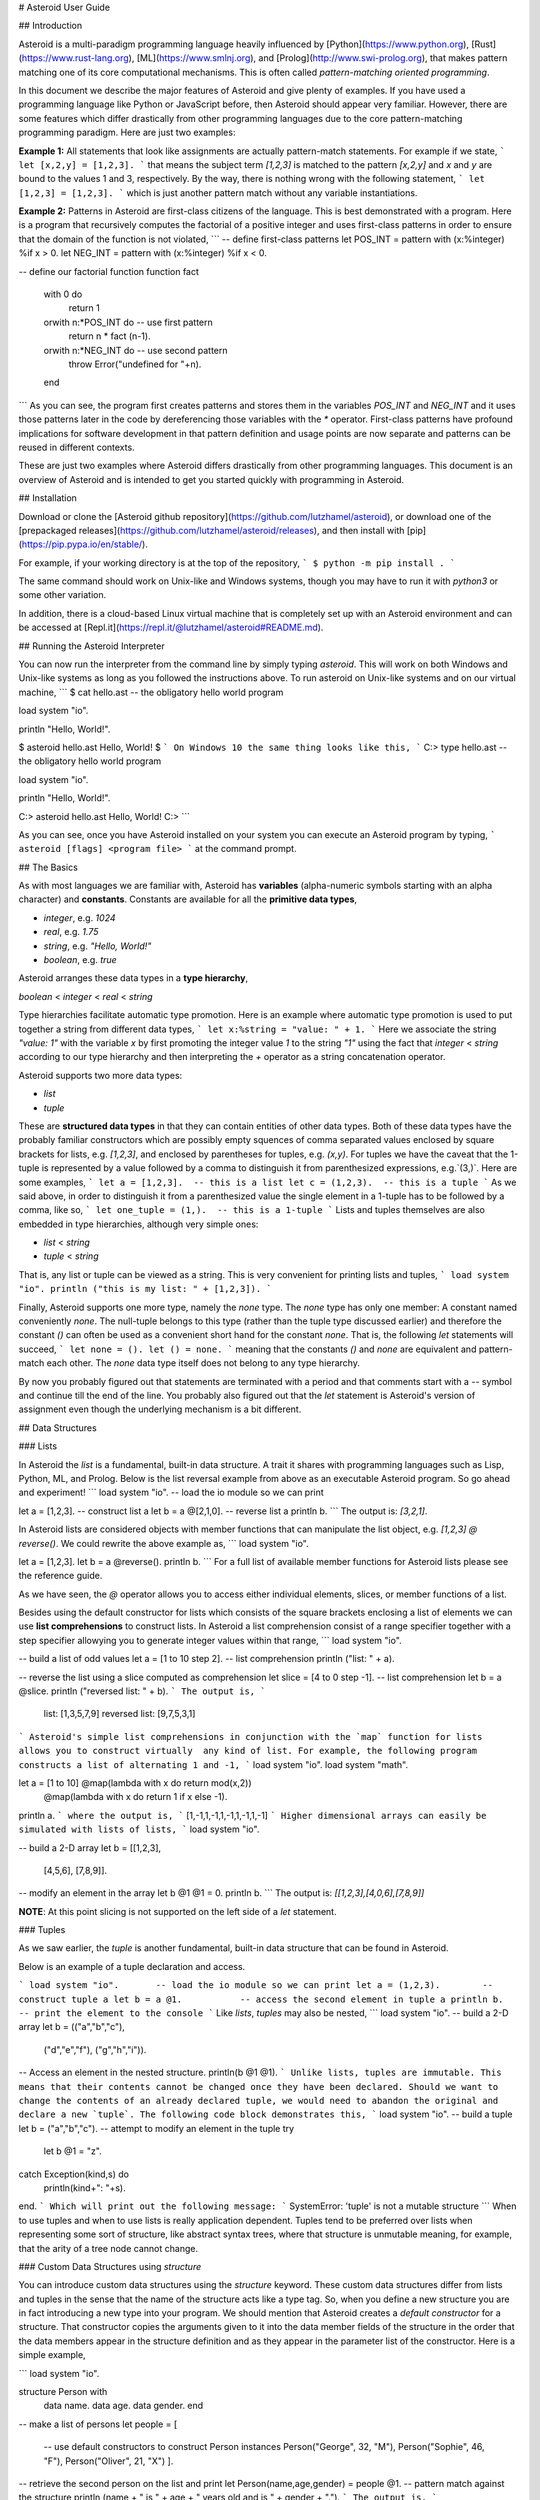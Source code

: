 # Asteroid User Guide

## Introduction

Asteroid is a
multi-paradigm programming language heavily influenced by [Python](https://www.python.org), [Rust](https://www.rust-lang.org), [ML](https://www.smlnj.org), and [Prolog](http://www.swi-prolog.org), that makes pattern matching one of its core computational mechanisms.  This is often called *pattern-matching oriented programming*.

In this document we describe the major features of Asteroid and give plenty of examples.  If you have used a programming language like Python or JavaScript before, then Asteroid should appear very familiar.  However, there are some features which differ drastically from other programming languages due to the core pattern-matching programming
paradigm.  Here are just two examples:

**Example 1:** All statements that look like assignments are actually pattern-match statements.  For example if we state,
```
let [x,2,y] = [1,2,3].
```
that means the subject term `[1,2,3]` is matched to the pattern `[x,2,y]` and `x` and `y` are bound to the values 1 and 3, respectively.  By the way, there is nothing wrong with the following statement,
```
let [1,2,3] = [1,2,3].
```
which is just another pattern match without any variable instantiations.

**Example 2:** Patterns in Asteroid are first-class citizens of the language.
This is best demonstrated with a program.  Here is a program
that recursively computes the factorial of a positive integer and uses first-class patterns
in order to ensure that the domain of the function is not violated,
```
-- define first-class patterns
let POS_INT = pattern with (x:%integer) %if x > 0.
let NEG_INT = pattern with (x:%integer) %if x < 0.

-- define our factorial function
function fact
    with 0 do
        return 1
    orwith n:*POS_INT do            -- use first pattern
        return n * fact (n-1).
    orwith n:*NEG_INT do            -- use second pattern
        throw Error("undefined for "+n).
    end
```
As you can see, the program first creates patterns and stores them in the variables
`POS_INT` and `NEG_INT` and it uses those patterns later in the code by
dereferencing those variables with the `*` operator.  First-class patterns have
profound implications for software development in that pattern definition and usage
points are now separate and patterns can be reused in different contexts.

These are just two examples where Asteroid differs drastically from other programming languages.  
This document is an overview of Asteroid and is intended to get you started quickly
with programming in Asteroid.



## Installation

Download or clone the [Asteroid github repository](https://github.com/lutzhamel/asteroid), or download one of the [prepackaged releases](https://github.com/lutzhamel/asteroid/releases), and then install with [pip](https://pip.pypa.io/en/stable/).

For example, if your working directory is at the top of the repository,
```
$ python -m pip install .
```

The same command should work on Unix-like and Windows systems, though you may have to run it with `python3` or some other variation.

In addition, there is a cloud-based Linux virtual machine that is completely set up with an Asteroid environment and can be accessed at [Repl.it](https://repl.it/@lutzhamel/asteroid#README.md).

## Running the Asteroid Interpreter

You can now run the interpreter from the command line by simply typing `asteroid`. This will work on both Windows and Unix-like systems as long as you followed the instructions above.
To run asteroid on Unix-like systems and on our virtual machine,
```
$ cat hello.ast
-- the obligatory hello world program

load system "io".

println "Hello, World!".

$ asteroid hello.ast
Hello, World!
$
```
On Windows 10 the same thing looks like this,
```
C:\> type hello.ast
-- the obligatory hello world program

load system "io".

println "Hello, World!".

C:\> asteroid hello.ast
Hello, World!
C:\>
```

As you can see, once you have Asteroid installed on your system you can execute an
Asteroid program by typing,
```
asteroid [flags] <program file>
```
at the command prompt.

## The Basics

As with most languages we are familiar with, Asteroid has **variables** (alpha-numeric symbols starting with an alpha character) and **constants**.  Constants are available for all the **primitive data types**,

* `integer`, e.g. `1024`
* `real`, e.g. `1.75`
* `string`, e.g. `"Hello, World!"`
* `boolean`, e.g. `true`

Asteroid arranges these data types in a **type hierarchy**,

`boolean` < `integer` < `real` < `string`

Type hierarchies facilitate automatic type promotion.  Here is an example
where automatic type promotion is used to put together a string from different data types,
```
let x:%string = "value: " + 1.
```
Here we associate the string `"value: 1"` with the variable `x` by first promoting the integer value `1` to the string `"1"` using the fact that `integer` < `string`  according to our type hierarchy  and then interpreting the `+` operator as a string concatenation operator.

Asteroid supports two more data types:

* `list`
* `tuple`

These are **structured data types** in that they can contain entities of other data types. Both of these data types have the probably familiar constructors which are possibly empty squences of comma separated values enclosed by square brackets for lists, e.g. `[1,2,3]`, and enclosed by parentheses for tuples, e.g. `(x,y)`. For tuples we have the caveat that the 1-tuple is represented by a value followed by a comma to distinguish it from parenthesized expressions, e.g.`(3,)`.
Here are some examples,
```
let a = [1,2,3].  -- this is a list
let c = (1,2,3).  -- this is a tuple
```
As we said above, in order to distinguish it from a parenthesized value the single element in a 1-tuple has to be followed by a comma, like so,
```
let one_tuple = (1,).  -- this is a 1-tuple
```
Lists and tuples themselves are also embedded in type hierarchies, although very simple ones:

* `list` < `string`
* `tuple` < `string`

That is, any list or tuple can be viewed as a string.  This is very convenient for printing lists and tuples,
```
load system "io".
println ("this is my list: " + [1,2,3]).
```

Finally, Asteroid supports one more type, namely the `none` type.  The `none` type has
only one member: A constant named conveniently `none`.  The null-tuple belongs to this type (rather than the tuple type discussed earlier) and therefore the constant `()` can often be used as a convenient short hand for the constant `none`.  That is, the following `let` statements will succeed,
```
let none = ().
let () = none.
```
meaning that the constants `()` and `none` are equivalent and pattern-match each other.
The `none` data type itself does not belong to any type hierarchy.

By now you probably figured out that statements are terminated with a period and that comments start with a `--` symbol and continue till the end of the line.  You probably also figured out that the `let` statement is Asteroid's version of assignment even though the underlying mechanism is a bit different.

## Data Structures

### Lists

In Asteroid the `list` is a fundamental, built-in data structure.  A trait it shares with programming languages such as Lisp, Python, ML, and Prolog.  Below is the list reversal example from above as an executable Asteroid program. So go ahead and experiment!
```
load system "io".    -- load the io module so we can print

let a = [1,2,3].     -- construct list a
let b = a @[2,1,0].  -- reverse list a
println b.
```
The output is: `[3,2,1]`.

In Asteroid lists are considered objects with member functions that can manipulate the list
object, e.g. `[1,2,3] @ reverse()`. We could rewrite the above example as,
```
load system "io".          

let a = [1,2,3].    
let b = a @reverse().
println b.
```
For a full list of available member functions for Asteroid lists please see the reference guide.

As we have seen, the `@` operator allows you to access either individual elements, slices, or member functions of a list.  

Besides using the default constructor for lists which consists of the
square brackets enclosing a list of elements we can use **list comprehensions** to construct lists.  In Asteroid a list comprehension consist of a range specifier together with
a step specifier allowying you to generate integer values within that range,
```
load system "io".          

-- build a list of odd values
let a = [1 to 10 step 2].  -- list comprehension
println ("list: " + a).

-- reverse the list using a slice computed as comprehension
let slice = [4 to 0 step -1]. -- list comprehension
let b = a @slice.
println ("reversed list: " + b).
```
The output is,
```
    list: [1,3,5,7,9]
    reversed list: [9,7,5,3,1]
```
Asteroid's simple list comprehensions in conjunction with the `map` function for lists allows you to
construct virtually  any kind of list. For example, the following program constructs
a list of alternating 1 and -1,
```
load system "io".
load system "math".

let a = [1 to 10] @map(lambda with x do return mod(x,2))
                  @map(lambda with x do return 1 if x else -1).

println a.
```
where the output is,
```
[1,-1,1,-1,1,-1,1,-1,1,-1]
```
Higher dimensional arrays can easily be simulated with lists of lists,
```
load system "io".

-- build a 2-D array
let b = [[1,2,3],
         [4,5,6],
         [7,8,9]].

-- modify an element in the array
let b @1 @1 = 0.
println b.
```
The output is: `[[1,2,3],[4,0,6],[7,8,9]]`

**NOTE**: At this point slicing is not supported on the left side of a `let` statement.

### Tuples

As we saw earlier, the `tuple` is another fundamental, built-in data structure that can be found in Asteroid.

Below is an example of a tuple declaration and access.

```
load system "io".       -- load the io module so we can print
let a = (1,2,3).  	-- construct tuple a
let b = a @1.	  	-- access the second element in tuple a
println b.     		-- print the element to the console
```
Like `lists`, `tuples` may also be nested,
```
load system "io".
-- build a 2-D array
let b = (("a","b","c"),
         ("d","e","f"),
         ("g","h","i")).
-- Access an element in the nested structure.
println(b @1 @1).
```
Unlike lists, tuples are immutable. This means that their contents cannot be changed once they have been declared. Should we want to change the contents of an already declared tuple, we would need to abandon the original and declare a new `tuple`. The following code block demonstrates this,
```
load system "io".
-- build a tuple
let b = ("a","b","c").
-- attempt to modify an element in the tuple
try
    let b @1 = "z".
catch Exception(kind,s) do
    println(kind+": "+s).
end.
```
Which will print out the following message:
```
SystemError: 'tuple' is not a mutable structure
```
When to use tuples and when to use lists is really application dependent.
Tuples tend to be preferred over lists when representing some sort of structure,
like abstract syntax trees, where that structure is unmutable meaning, for example,
that the arity of a tree node cannot change.

### Custom Data Structures using `structure`

You can introduce custom data structures using the `structure` keyword.  These custom data structures differ from lists and tuples in the sense that the name of the structure acts like a type tag.  So, when you define a new structure you are in fact introducing a new type into your program.  We should mention that Asteroid creates
a *default constructor* for a structure.  That constructor copies the arguments given to it into the
data member fields of the structure in the order that the data members appear in the
structure definition and as they appear in the parameter list of the constructor. Here is a simple example,

```
load system "io".

structure Person with
    data name.
    data age.
    data gender.
    end

-- make a list of persons
let people = [
    -- use default constructors to construct Person instances
    Person("George", 32, "M"),  
    Person("Sophie", 46, "F"),
    Person("Oliver", 21, "X")
    ].

-- retrieve the second person on the list and print
let Person(name,age,gender) = people @1. -- pattern match against the structure
println (name + " is " + age + " years old and is " +  gender + ".").
```
The output is,
```
    Sophie is 46 years old and is F.
```

The `structure` statement introduces a new typed data structure. In this case it introduces a data structure of type `Person` with three "data slots".  We use this data structure to build a list of persons.  One of the interesting things  is that we can pattern match the generated data structure as in the second `let` statement in the program above.

In addition to the default constructor, structures in Asteroid also support user specified
constructors and member functions.  We'll talk about those later when we talk about OO programming in Asteroid.

## The `let` Statement

The `let` statement is a pattern matching statement and can be viewed as Asteroid's version of the assignment statement even though statements like,
```
let 1 = 1.
```
where we take the term on the right side and match it to the pattern on the left side of
the `=` operator are completely legal and highlight the fact that `let` statement is not equivalent to an assignment statement.  Patterns are expressions that consist purely of constructors and variables. Constructors themselves consist of constants, list and tuple constructors, and user defined structures.  

Here is an example where we do some computations on the right side of a `let` statement and then match the result against a pattern on the left,
```
load system "io".

-- note 1+1 evaluates to 2 and is then matched
-- the variables x and y are bound to 1 and 3, respectively,
-- via pattern matching
let [x,2,y] = [1+0,1+1,1+2].
println (x,y).
```
The output is: `(1,3)`

Asteroid supports special patterns called **type patterns** that match any value
of a given type.  For instance, the `%integer` pattern matches any integer value.  Here is a simple example,
```
let %integer = 1.
```
This `let` statement succeeds because the value `1` can be pattern matched against
the type pattern `%integer`

Asteroid also
supports something called a **named pattern** were a (sub)pattern on the left side
of a `let` statement (or any pattern as it appears in Asteroid) can be given a name
and that name will be instantiated with a term during pattern matching.  For example,
```
load system "io".

let t:(1,2) = (1,2).  -- using a named pattern on lhs
println t.
```
Here, the construct `t:(1,2)` is called a named pattern and the variable `t` will be unified with the term `(1,2)`, or more generally, the variable will be unified with term
that matches the pattern on the right of the colon.  The program will print,
```
(1,2)
```
We can combine type patterns and named patterns to give us something that looks
like a variable declaration in other languages. In Asteroid, though, it is still just all
about pattern matching.  Consider,
```
load system "io".
load system "math".
load system "type".

let x:%real = pi.
println (tostring(x,stringformat(4,2))).
```
The left side of the `let` statement is a named type pattern that matches any real value, and
if that match is successful then the value is bound to the variable `x`.  Note
that even though this looks like a declaration, it is in fact a pattern matching
operation.  The program will print the value `3.14`.

## Flow of Control

Control structure implementation in Asteroid is along the lines of any of the modern programming languages in use such as Python, Swift, or Rust.  For example, the `for` loop allows you to iterate over lists without having to explicitly define a loop index counter. In addition, the `if` statement defines what does or does not happen when certain conditions are met. For a list of all control statements in Asteroid, see the reference guide.

As we said, in terms of flow of control statements there are really not a lot of surprises. This is because Asteroid supports loops and conditionals in a very similar way to many of the other modern programming languages in use today.  For example, here is a short program with a `for` loop that prints out the first six even positive integers,
```
load system "io".

for i in 0 to 10 step 2 do
    println i.
end
```
The output is,
```
    0
    2
    4
    6
    8
    10
```
Here is another example that iterates over lists,
```
load system "io".
load system "util"

for (ix,bird) in zip(["first","second","third"],["turkey","duck","chicken"]) do
    println ("the "+ix+" bird is a "+bird).
end
```
The output is,
```
the first bird is a turkey
the second bird is a duck
the third bird is a chicken
```
Here we first create a list of pairs using the `zip` function, over which we then
iterate pattern matching on each of the pairs on the list with the pattern `(ix,bird)`.

 The following is a short program that demonstrates an `if` statement,
```
load system "io".
load system "util".

let x = tointeger(input("Please enter an integer: ")).

if x < 0 do
    let x = 0.
    println("Negative, changed to zero").
elif x == 0 do
    println("Zero").
elif x == 1 do
    println("Single")
else do
    println("More").
end
```
Even though Asteroid's flow of control statements look so familiar, they support pattern matching to a degree not found in other programming languages and which we will take a look at below.

## Functions

Functions in Asteroid resemble function definitions in functional programming languages such as Haskell and ML.
Formal arguments are bound via pattern matching and functions are multi-dispatch, that is,
a single function can have multiple bodies each attached to a different pattern
instantiating the formal arguments.

Let's start with something simple.  Here is a function definition for `revdouble` that reverses a list of integers
then doubles each value before returning the result,
```
load system "io".

function revdouble
  with l:%list do
    return l @reverse() @map(lambda with x:%integer do return 2*x).
  end

println (revdouble [1,2,3]).
```
The output is `[6,4,2]`.  Notice how we used type patterns to make sure that this
function is only applied to lists of integers.

In order to demonstrate multi-dispatch, the following is the quick sort implemented in
Asteroid. Each `with`/`orwith` clause introduces a new function body with its
corresponding pattern,
```
load system "io".

function qsort
    with [] do
        return [].
    orwith [a] do
        return [a].
    orwith [pivot|rest] do
        let less=[].
        let more=[].

        for e in rest do
            if e < pivot do
                let less = less + [e].
            else
                let more = more + [e].
            end
        end

        return qsort less + [pivot] + qsort more.
    end

-- print the sorted list
println (qsort [3,2,1,0])
```
The output is as expected,
```
[0,1,2,3]
```
Notice that we use the multi-dispatch mechanism to deal with the base cases of the
`qsort` recursion using separate function bodies in the first two `with` clauses.
In the third `with` clause we use the head-tail operator `[pivot|rest]`
which itself is a pattern matching any non-empty list.
Here the variable `pivot` matches the first element of a list, and the variable `rest` matches the remaining list. This remaining list is the original list with its first element removed.  What you also will notice is that function calls do not necessarily have to involve parentheses.  Function application is expressed by simple juxtaposition in Asteroid.  For example, if `foobar` is a function then `foobar(a)` is a function call in Asteroid but so is `foobar a`.  The latter form of function call is used in the last line of the function `qsort` below.

As you have seen in a couple of occasions already in the document, Asteroid also supports anonymous or `lambda` functions.  Lambda functions behave just like regular
functions except that you declare them on-the-fly and they are declared without a
name.  Here is an example using a `lambda` function,
```
load system "io".

println ((lambda with n do return n+1) 1).
```
The output is `2`.  Here, the lambda function is a function that takes a value
and increments it by one.  We then apply the value `1` to the function and the
print function prints out the value `2`.

## Pattern Matching

Pattern matching lies at the heart of Asteroid.  We saw some of Asteroid's pattern matching ability when we discussed the `let` statement.  We can also have pattern matching
in expressions using the `is` predicate.

### Pattern Matching in Expressions: The `is` Predicate

Consider the following example of this predicate among some patterns,
```
load system "io".

let p =	(1,2).

if p is (x,y,z) do
  println ("it's a triple with: "+x+","+y+","+z)
elif p is (x,y) do
  println ("it's a pair with: "+x+","+y).
else do
  println "it's something else".
end
```
Here we use patterns to determine if `p` is a triple, a pair, or something else. Pattern matching is embedded in the expressions of the `if` statement. The
output of this program is,
```
it's a pair with: 1,2
```
Pattern matching with the `is` predicate can happen anywhere expressions can
be used.  That means we can use the predicate also in the `let` statements,
```
let true = (1,2) is (1,2).
```
This is kind of strange looking but it succeeds.  Here the
left side of the `is` predicate is the term and
the right side is the pattern.  Obviously this pattern match will succeed because the
term and the pattern look identical.  The return value of the `is` predicate is then
pattern matched against the `true` value on the left of the `=` operator.

We can also employ pattern matching in loops.
In the following program we use the `is` predicate to test whether the list is empty or not
while looping,
```
load system "io".

let list = [1,2,3].

repeat do
    let [head|tail] = list.
    println head.
    let list = tail.
until list is [].
```
The output is,
```
1
2
3
```
The example employs pattern matching using the head-tail operator in the `repeat-until` loop expression in order to iterate over a list and print the list elements.  The
termination condition of the loop is computed with the `is` predicate.

### Pattern Matching in Function Arguments

As we have seen earlier, Asteroid supports pattern matching on function arguments in the style of ML and many other functional programming languages.
Here is an example that uses pattern matching on function arguments using custom data structures.  The program below implements [Peano addition](https://en.wikipedia.org/wiki/Peano_axioms#Addition) on terms using the two Peano axioms,
```
x + 0 = x
x + s(y) = s(x+y)
```
Here `x` and `y` are variables, `0` represents the natural number with value zero, and `s` is the successor function.  In Peano arithmetic any natural number can be represented by the appropriate number of applications of the successor function to the natural number `0`. Here is the program where we replaced the `+` operator with the
`add` symbol,
```
-- implements Peano addition on terms
load system "io".

structure s with
    data val.
    end

structure add with
    data left.
    data right.
    end

function reduce
    with add(x,0) do      
        return reduce(x).
    orwith add(x,s(y))  do
        return s(reduce(add(x,y))).
    orwith term do     
        return term.
    end

-- add 2 3
println(reduce(add(s(s(0)),s(s(s(0)))))).
```
Our program defines the structure `s` to represent the successor function and the structure `add` to represent Peano addition. Next, it defines a function that uses pattern matching to identify the left sides of the two axioms.  If either pattern matches the input to the `reduce` function, it will activate the corresponding function body and rewrite the term recursively in an appropriate manner.  We have one additional pattern which matches if neither one of the Peano axiom patterns matches and terminates the recursion.  Finally,  on the last line, we use our `reduce` function to compute the Peano term for the addition of 2 + 3. As expected, the output of this program is,
```
s(s(s(s(s(0)))))
```
which represents the value 5.

### Conditional Pattern Matching

Asteroid allows the user to attach conditions to patterns that need to hold in order
for the pattern match to succeed.  This is particularly useful for restricting
input values to function bodies.  Consider the following definition of the
`factorial` function where we use conditional pattern matching to control
the kind of values that are being passed to a particular function body,
```
load system "io".

function factorial
    with 0 do
        return 1
    orwith (n:%integer) %if n > 0 do
        return n * factorial (n-1).
    orwith (n:%integer) %if n < 0 do
        throw Error("factorial is not defined for "+n).
    end

println ("The factorial of 3 is: " + factorial (3)).
```
Here we see that first, we make sure that we are being passed integers and second,
that the integers are positive using the appropriate conditions on the input values. If
we are being passed a negative integer, then we throw an error.


### Pattern Matching in `for` Loops

We have seen pattern matching in `for` loops earlier.  Here we show another
example. This combines structural matching with regular expression matching
in `for` loops
that selects certain items from a list. Suppose we want to print out the names of persons that contain a lower case 'p',
```
load system "io".

structure Person with
    data name.
    data age.
    end

-- define a list of persons
let people = [
    Person("George", 32),
    Person("Sophie", 46),
    Person("Oliver", 21)
    ].

-- print names that contain 'p'
for Person(name:".*p.*",_) in people do
  println name.
end
```
Here we pattern match the `Person` object in the `for` loop and then use a regular expression to see if the name of that person matches our requirement that it contains a lower case 'p'.  We can tag the pattern with a variable name, a named pattern, so that we can print out the name if the regular expression matches. The output is `Sophie`.  

### Pattern Matching in `try-catch` Statements

Exception handling in Asteroid is very similar to exception handling in many of the other modern programming languages available today.  The example below shows an Asteroid program  that throws one of two exceptions depending on the randomly generated value `i`,
```
load system "io".
load system "random".
load system "type".

structure Head with
    data val.
    end

structure Tail with
    data val.
    end

try
    let i = random().
    if i >= .5 do
        throw Head(i).
    else do
        throw Tail(i).
    end
catch Head(v) do
    println("you win with "+tostring(v,stringformat(4,2))).
catch Tail(v) do
    println("you loose with "+tostring(v,stringformat(4,2))).
end
```
The `Head` and `Tail` exceptions are handled by their corresponding `catch` statements, respectively.  In both cases the exception object is unpacked using pattern matching and the unpacked value is used in the appropriate message printed to the screen.

It is worth noting that even though Asteroid has builtin exception objects such as `Error`,
you can construct any kind of object and throw it as part of an exception.


## Structures, Object-Based Programming, and Pattern Matching

We saw structures such as,
```
structure Person with
    data name.
    data age.
    data gender.
    end
```
earlier.  It is Asteroid's way to create custom data structures. These structures
introduce a new type name into a program. For instance, in the case above, the `structure`
statement introduces the type name `Person`.   Given a structure definition, we can
create **instances** of that structure.  For example,
```
let scarlett = Person("Scarlett",28,"F").
```
The right side of the `let` statement invokes the default constructor for the
structure in order to create an instance stored in the variable `scarlett`. We
can access members of the instance,
```
load system "io".

structure Person with
    data name.
    data age.
    data gender.
    end

let scarlett = Person("Scarlett",28,"F").
-- access the name field of the structure instance
println (scarlett @name).  
```
Asteroid allows you to attach functions to structures.  In member functions
the object identity of the instance is available through the `this` keyword.
For example, we can
extend our `Person` structure with the `hello` function that uses the `name` field
of the instance,
```
load system "io".

structure Person with
    data name.
    data age.
    data gender.
    function hello
      with none do
        println ("Hello, my name is "+this @name).
      end
    end

let scarlett = Person("Scarlett",28,"F").
-- call the member function
scarlett @hello().
```
This program will print out,
```
Hello, my name is Scarlett
```
The expression `this @name` accesses the `name` field of the instance the
function `hello` was called on.
Even though our structures are starting to look a bit more like object definitions,
pattern matching continues to work in the same way from when we discussed structures.
The only thing you need to keep in mind is that you **cannot** pattern match on a
function field.  From a pattern matching perspective, a structure consists only of
data fields.  So even if we declare a structure like this,
```
load system "io".

structure Person with
    data name.
    -- the function is defined in the middle of the data fields
    function hello
      with none do
        println ("Hello, my name is "+this @name).
      end
    data age.
    data gender.
    end

-- pattern matching ignores function definitions
let Person(name,age,_) = Person("Scarlett",28,"F").
println (name+" is "+age+" years old").
```
where the function `hello` is defined in the middle of the data fields,
pattern matching simply ignores the function definition and pattern matches
only on the data fields.  The output of the program is,
```
Scarlett is 28 years old
```
Here is a slightly more involved example based on the
dog example from the [Python documentation](https://docs.python.org/3/tutorial/classes.html).  
The idea of the dog example is to have a structure that describes dogs by their
names and the tricks that they can perform.  Tricks can be added to a particular
dog instance by calling the `add_trick` function.  Rather than using the default
constructor, we define a constructor for our instances with the `__init__` function.
Here is the program listing for the example in Asteroid,
```
load system "io".
load system "type".

structure Dog with

  data name.
  data tricks.

  function add_trick
    with new_trick:%string do
      this @tricks @append new_trick.
    end

  function __init__
    with name:%string do
      let this @name = name.
      let this @tricks = [].
    end

  end

let fido = Dog "Fido".
fido @add_trick "play dead".
fido @add_trick "fetch".

let buddy = Dog "Buddy".
buddy @add_trick "sit stay".
buddy @add_trick "roll over".

-- print out all the dogs that know how to fetch
for (Dog(name,tricks) %if tostring(tricks) is ".*fetch.*") in [fido,buddy] do
    println (name+" knows how to fetch").
end
```
After declaring the structure we instantiate two dogs, Fido and Buddy, and add
tricks to their respective trick repertiores.  The last couple of lines
of the program consist of a `for` loop over a list of our dogs.
The `for` loop is interesting
because here we use structural, conditional, and regular expression pattern
matching in order to only select the dogs that know how to do `fetch` from
the list of dogs.  The pattern is,
```
Dog(name,tricks) %if tostring(tricks) is ".*fetch.*"
```
The structural part of the pattern is `Dog(name,tricks)` which simply matches
any dog instance on the list.  However, that match is only successful if
the conditional part of the pattern holds,
```
%if tostring(tricks) is ".*fetch.*"
```
This condition only succeeds if the `tricks` list viewed as a string matches
the regular expression `".*fetch.*"`. That is, if the list contains the word `fetch`.
The output is,
```
Fido knows how to fetch
```

## Patterns as First-Class Citizens

A programming language feature that is promoted to first-class status does not
change the power of a programming language in terms of computability but it does
increase its expressiveness.  Think functions as first-class citizens of a programming
language.  First-class functions give us `lambda` functions and `map`, both powerful
programming tools.

The same is true when we promote patterns to first-class citizen status in a language.  It
doesn't change what we can and cannot compute with the language. But it does change how
we can express what we want to compute.  That is, it changes the expressiveness
of a programming language.

In Asteroid first-class patterns are introduced with the keywords `pattern with`
and patterns themselves are values that we can store in variables and then reference
when we want to use them.  Like so,
```
let P = pattern with (x,y).
let *P = (1,2).
```
The left side of the second `let` statement dereferences the pattern stored in variable `P`
and uses the pattern to match against the term `(1,2)`.

Here we look at three examples of how first-class patterns can add to a developer's
programming toolbox.

### Pattern Factoring

Patterns can become very complicated especially when conditional pattern matching
is involved.  First-class patterns allow us to control the complexity of patterns
by breaking patterns up into smaller subpatterns that are more easily managed. Consider
the following function that takes a pair of values.  The twist is that
the first component of the pair is restricted to the primitive data types of
Asteroid,
```
function foo
    with (x %if (x is %boolean) or (x is %integer) or (x is %string),y) do
     println (x,y).
    end
```
That complicated pattern for the first component completely obliterates the
overall structure of the parameter pattern and makes the function definition
difficult to read.

We can express the same function with a first-class pattern,
```
let TP = pattern
    with q %if (q is %boolean) or
               (q is %integer) or
               (q is %string).

function foo
    with (x:*TP,y) do
     println (x,y).
    end
```
It is clear now that the main input structure to the function is a pair and the
conditional type restriction pattern has been relegated to a subpattern stored in the variable
`TP`.

### Pattern Reuse

In most applications of patterns in programming languages specific patterns appear
in many spots in a program.  If patterns are not first-class citizens the developer
will have to retype the same patterns over and over again in the various different
spots where the patterns occurs. Consider the following program snippet,
```
function fact
    with 0 do
        return 1
    orwith (n:%integer) %if n > 0 do
        return n * fact (n-1).
    orwith (n:%integer) %if n < 0 do
        throw Error("fact undefined for negative values").
    end

function stepf
   with 0 do
        return 1
    orwith (n:%integer) %if n > 0 do
        return 1.
    orwith (n:%integer) %if n < 0 do
        return -1.
    end
```
In order to write these two functions we had to repeat the almost identical pattern
four times.  First-class patterns allow us to write the same two functions in a
much more elegant way,
```
let POS_INT = pattern with (x:%integer) %if x > 0.
let NEG_INT = pattern with (x:%integer) %if x < 0.

function fact
    with 0 do
        return 1
    orwith n:*POS_INT do
        return n * fact (n-1).
    orwith *NEG_INT do
        throw Error("fact undefined for negative values").
    end

function stepf
   with 0 do
        return 1
    orwith *POS_INT do
        return 1.
    orwith *NEG_INT do
        return -1.
    end
```
The relevant patterns are now stored in the variables `POS_INT` and `NEG_INT`
which are then used in the function definitions.

### Running Patterns in Reverse

One of the challenges when programming with patterns is to keep an object structure and
the patterns aimed at destructuring that object structure in sync.  First-class
patterns solve this problem in an elegant way by viewing first-class patterns as
essentially "object network constructors".  In that way, a first-class pattern is
used to construct an object structure as well as destructure it without having to
worry that the structure and pattern will get out of sync.

In order to use a pattern as a constructor we apply the `eval` function to it which
turns the pattern into a value from Asteroid's point of view which can then be used
in computations.  For example,
```
load system "io".
let P = pattern with ([a],[b]).
let a = 1.
let b = 2.
let v = eval P. -- use pattern to construct a value
println v.
```
The output of the program is,
```
([1],[2])
```
which is the value computed by the `eval` function given the values associated with
the variables `a` and `b`, and
the first-class pattern `P`.  Of course, first-class patterns can be used
to destructure the constructed value,
```
load system "io".
let P = pattern with ([a],[b]).
let v = ([1],[2]).
let *P = v.
println a.
println b.
```
As expected, the output is,
```
1
2
```
which are the values of the variables instantiated by the pattern match of the first-class
pattern.

As a more advanced example, consider the following
program that defines a family object network.  It
uses the first-class pattern `FP` to both construct an object network representing
a family and, since it is a pattern, can also be used to destructure a family object
network.  Here is the program listing,
```
load system "io".

-----------------------------
structure Family
-----------------------------
  with
    data parent1.
    data parent2.
    data children.

    function __init__
      with (p1:%Parent,p2:%Parent,c:%Children) do
        let this @parent1 = p1.
        let this @parent2 = p2.
        let this @children = c.
      end
  end

-----------------------------
structure Parent
-----------------------------
  with
    data name.
    function __init__
      with name:%string do
        let this @name = name
      end
  end

-----------------------------
structure Children
-----------------------------
  with
    data list.

    function __init__
      with list:%list do
        let this @list = list.
      end
  end

-----------------------------
let FP = pattern
-----------------------------
  with Family(Parent(p1),Parent(p2),Children(c)).

-----------------------------
function construct_family
-----------------------------
  with (P,p1,p2,c) do
    return eval(P).  -- run pattern in reverse, construct object network.
  end

-----------------------------
function destructure_family
-----------------------------
  with (P,term) do
    let *P = term.   -- pattern match, destructure object network.
    return [p1,p2]+c.
  end

-----------------------------
-- construct families
-----------------------------
let f1 = construct_family(FP,"Harry","Bridget",["Sue","Peter"]).
let f2 = construct_family(FP,"Margot","Selma",["Latisha","Rudolf"]).

-----------------------------
-- destructure families
-----------------------------
println(destructure_family(FP,f1)).
println(destructure_family(FP,f2)).
```
The function `construct_family` constructs a family evaluating the pattern using
the `eval` function.  The formal parameters of the function provide values for
the free variables in the pattern.  Since we are dealing with first-class
patterns we can simply pass the pattern to the function as a value.

The function `destructure_family` does the opposite.  It uses the first-class
pattern to pattern-match the passed in term, that is, it destructures that term
using the pattern.  The return statement captures the variables declared as a result
of that pattern match and returns the values as a list. The output of the program is,
```
[Harry,Bridget,Sue,Peter]
[Margot,Selma,Latisha,Rudolf]
```

Notice that the whole program is essentially parameterized over the structure
of the pattern.  We could easily change some internals of this pattern without
affecting the rest of the program.


## More on Exceptions

This section will give further information on how to work with **exceptions**, or unexpected conditions that break the regular flow of execution.  Exceptions generated by Asteroid are `Exception` objects with the following structure,
```
structure Exception with
   data kind.
   data value.
   end
```

The `kind` field will be populated by Asteroid with one of the following strings,

* `PatternMatchFailed` - this exception will be thrown if the user attempted an
explicit pattern match which failed, e.g. a let statement whose left side pattern
does not match the term on the right side.

* `NonLinearPatternError` - this exception occurs when a pattern has more than
one variable with the same name, e.g. `let (x,x) = (1,2).`

* `RedundantPatternFound` - this exception is thrown if one pattern makes another
superfluous, e.g. in a multi-dispatch function definition.

* `ArithmeticError` - e.g. division by zero

* `FileNotFound` - an attempt of opening a file failed.

* `SystemError` - a general exception.

In addition to the `kind` field, the `value` field holds a string with some further details on the exception. Specific exceptions can be caught by pattern matching on the `kind` field of the `Exception` object.  For
example,
```
load system "io".

try
  let x = 1/0.
catch Exception("ArithmeticError", s) do
  println s.
end
```
The output is,
```
integer division or modulo by zero
```

Asteroid also provides a predefined `Error` object for user level exceptions,
```
load system "io".

try
  throw Error("something worth throwing").
catch Error(s) do
  println s.
end
```
Of course the user can also use the `Exception` object for their own exceptions
by defining a `kind` that does not interfere with the predefined `kind` strings above,
```
load system "io".

try
  throw Exception("MyException","something worth throwing").
catch Exception("MyException",s) do
  println s.
end
```
The output here is,
```
something worth therefore
```
In addition to the Asteroid defined exceptions,
the user is allowed to construct user level exceptions with any kind of object including tuples and lists. Here is an example that constructs a tuple as an exception object,
```
load system "io".

try
  throw ("funny exception", 42).
catch ("funny exception", v) do
  println v.
end
```
The output of this program is `42`.  

Now, if you don't care what kind of exception you catch, you need to use a `wildcard` or a variable because exception handlers are activated via pattern matching on the
exception object itself.  Here is an example using a `wildcard`,
```
load system "io".

try
  let (x,y) = (1,2,3).
catch _ do
  println "something happened".
end
```
Here is an example using a variable,
```
load system "io".
load system "type".

try
  let (x,y) = (1,2,3).
catch e do
  println ("something happened: "+tostring(e)).
end
```
In this last example we simply convert the caught exception object into a string
and print it,
```
something happened: Exception(PatternMatchFailed,pattern match failed: term and pattern lists/tuples are not the same length)
```

## Basic Asteroid I/O

I/O functions are defined in the `io` module. The `println` function prints its argument in a readable form to the terminal.  Recall that the `+` operator also implements string concatenation.  This allows us to construct nicely formatted output strings,
```
load system "io".

let a = 1.
let b = 2.
println ("a + b = " + (a + b)).
```
The output is
```
a + b = 3
```
We can use the `tostring` function defined in the `type` module to provide some
additional formatting. The idea is that the `tostring` function takes a value to be turned into a string together with an optional `stringformat` formatting specifier object,
```
tostring(value[,stringformat(width spec[,precision spec])])
```
The width specifier tells the `tostring` function how many characters to reserve for the string conversion of the value.  If the value requires more characters than given in the width specifier then the width specifier is ignored.  If the width specifier is larger than than the number of characters required for the value then the value will be right justified.  For real values there is an optional precision specifier.

Here is a program that exercises some of the string formatting options,
```
load system "io".
load system "type".
load system "math".

-- if the width specifier is larger than the length of the value
-- then the value will be right justified
let b = tostring(true,stringformat(10)).
println b.

let i = tostring(5,stringformat(5)).
println i.

-- we can format a string by applying tostring to the string
let s = tostring("hello there!",stringformat(30)).
println s.

-- for floating point values: first value is width, second value precision.
-- if precision is missing then value is left justified and zero padded on right.
let r = tostring(pi,stringformat(6,3)).
println r.
```
The output of the program is,
```
      true
    5
                  hello there!
 3.142
```
Notice the right justification of the various values within the given string length.

The `io` module also defines a function `print` which behaves just like `println`
except that it does not terminate print with a newline.

Another useful function defined in the `io` module is the `input` function that, given an optional prompt string, will prompt the user at the terminal and return the input value as a string.  Here is a small example,
```
load system "io".

let name = input("What is your name? ").
println ("Hello " + name + "!").
```
The output is,
```
What is your name? Leo
Hello Leo!
```

We can use the type casting functions such as `tointeger` or `toreal` defined in the
`type` module to convert the string returned from `input` into a numeric value,
```
load system "io".
load system "type".

let i = tointeger(input("Please enter a positive integer value: ")).

if i < 0 do
    throw Error("I want a positive integer value.").
end

for k in 1 to i do
    println k.
end
```
The output is,
```
Please enter a positive integer value: 3
1
2
3
```

Finally, the function `read` reads from `stdin` and returns the input as a string.  The function `write` writes a string to `stdout`.

## The Module System

A module in Asteroid is a file with a set of valid Asteroid statements.  You can load this file into other Asteroid code with the `load "<filename>".` statement.  In the current version of Asteroid modules do not have a separate name space; symbols from a module are entered into Asteroid's global name space.

The search strategy for a module to be loaded is as follows,
1. raw module name - could be an absolute path
1. search in current directory (path[1])
1. search in directory where Asteroid is installed (path[0])
1. search in subdirectory where Asteroid was started

Modules defined by the Asteroid system should be loaded with the keyword `system`
in order to avoid any clashes with locally defined modules.

Say that you wanted to load the `math` module so you could execute a certain trigonometric function. The following Asteroid program loads the `math` module as well as the `io`  module. Only after loading them would you be able to complete the sine function below,
```
load system "io".
load system "math".

let x = sin( pi / 2 ).
println("The sine of pi / 2 is " + x + ".").
```
Both the function `sin` and the constant value `pi` are defined in the `math` module. In addition, the `io` module is where all input/output functions in Asteroid (such as `println`) come from.